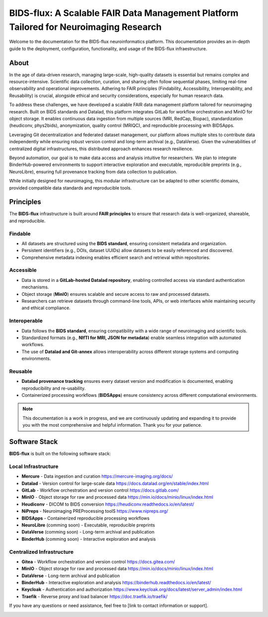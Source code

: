 BIDS-flux: A Scalable FAIR Data Management Platform Tailored for Neuroimaging Research
=====
.. image:: img/Overview.png

Welcome to the documentation for the BIDS-flux neuroinformatics platform. This documentation provides an in-depth guide to the deployment, configuration, functionality, and usage of the BIDS-flux infraestructure.

About
-----

In the age of data-driven research, managing large-scale, high-quality datasets is essential but remains complex and resource-intensive. Scientific data collection, curation, and sharing often follow sequential phases, limiting real-time observability and operational improvements. Adhering to FAIR principles (Findability, Accessibility, Interoperability, and Reusability) is crucial, alongside ethical and security considerations, especially for human research data.

To address these challenges, we have developed a scalable FAIR data management platform tailored for neuroimaging research. Built on BIDS standards and Datalad, this platform integrates GitLab for workflow orchestration and MinIO for object storage. It enables continuous data ingestion from multiple sources (MRI, RedCap, Biopac), standardization (heudiconv, phys2bids), anonymization, quality control (MRIQC), and reproducible processing with BIDSApps.

Leveraging Git decentralization and federated dataset management, our platform allows multiple sites to contribute data independently while ensuring robust version control and long-term archival (e.g., DataVerse). Given the vulnerabilities of centralized digital infrastructures, this distributed approach enhances research resilience.

Beyond automation, our goal is to make data access and analysis intuitive for researchers. We plan to integrate BinderHub-powered environments to support interactive exploration and executable, reproducible preprints (e.g., NeuroLibre), ensuring full provenance tracking from data collection to publication.

While initially designed for neuroimaging, this modular infrastructure can be adapted to other scientific domains, provided compatible data standards and reproducible tools.

Principles
----------

The **BIDS-flux** infrastructure is built around **FAIR principles** to ensure that research data is well-organized, shareable, and reproducible.

Findable
^^^^^^^^

- All datasets are structured using the **BIDS standard**, ensuring consistent metadata and organization.
- Persistent identifiers (e.g., DOIs, dataset UUIDs) allow datasets to be easily referenced and discovered.
- Comprehensive metadata indexing enables efficient search and retrieval within repositories.

Accessible
^^^^^^^^^^

- Data is stored in a **GitLab-hosted Datalad repository**, enabling controlled access via standard authentication mechanisms.
- Object storage (**MinIO**) ensures scalable and secure access to raw and processed datasets.
- Researchers can retrieve datasets through command-line tools, APIs, or web interfaces while maintaining security and ethical compliance.

Interoperable
^^^^^^^^^^^^^

- Data follows the **BIDS standard**, ensuring compatibility with a wide range of neuroimaging and scientific tools.
- Standardized formats (e.g., **NIfTI for MRI, JSON for metadata**) enable seamless integration with automated workflows.
- The use of **Datalad and Git-annex** allows interoperability across different storage systems and computing environments.

Reusable
^^^^^^^^

- **Datalad provenance tracking** ensures every dataset version and modification is documented, enabling reproducibility and re-usability.
- Containerized processing workflows (**BIDSApps**) ensure consistency across different computational environments.

.. note::

   This documentation is a work in progress, and we are continuously updating and expanding it to provide you with the most comprehensive and helpful information. Thank you for your patience.

Software Stack
--------------

**BIDS-flux** is built on the following software stack:

Local Infrastructure
^^^^^^^^^^^^^^^^^^^^
- **Mercure** - Data ingestion and curation https://mercure-imaging.org/docs/
- **Datalad** - Version control for large-scale data https://docs.datalad.org/en/stable/index.html
- **GitLab** - Workflow orchestration and version control https://docs.gitlab.com/
- **MinIO** - Object storage for raw and processed data https://min.io/docs/minio/linux/index.html
- **Heudiconv** - DICOM to BIDS conversion https://heudiconv.readthedocs.io/en/latest/
- **NiPreps** - Neuroimaging PREProcessing toolS https://www.nipreps.org/ 
- **BIDSApps** - Containerized reproducible processing workflows
- **NeuroLibre** (comming soon) - Executable, reproducible preprints
- **DataVerse** (comming soon) - Long-term archival and publication
- **BinderHub** (comming soon) - Interactive exploration and analysis

Centralized Infrastructure
^^^^^^^^^^^^^^^^^^^^^^^^^^
- **Gitea** - Workflow orchestration and version control https://docs.gitea.com/
- **MinIO** - Object storage for raw and processed data https://min.io/docs/minio/linux/index.html
- **DataVerse** - Long-term archival and publication
- **BinderHub** - Interactive exploration and analysis https://binderhub.readthedocs.io/en/latest/
- **Keycloak** - Authentication and authorization https://www.keycloak.org/docs/latest/server_admin/index.html
- **Traefik** - Reverse proxy and load balancer https://doc.traefik.io/traefik/



If you have any questions or need assistance, feel free to [link to contact information or support].

.. image:: img/logo_chusj.jpeg
  :width: 200px
.. image:: img/logo_uoc.jpeg
  :width: 200px
.. image:: img/logo_sickkids.jpeg
  :width: 200px

